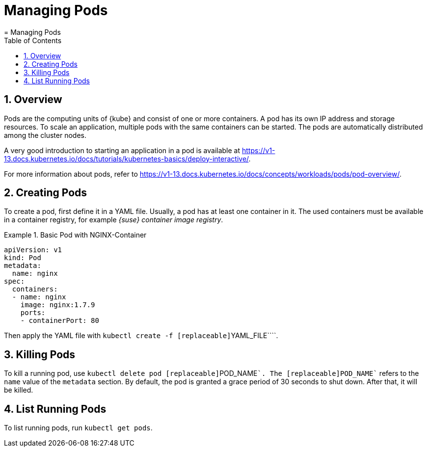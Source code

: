 [[_cha.user.pods]]
= Managing Pods
:doctype: book
:sectnums:
:toc: left
:icons: font
:experimental:
:sourcedir: .
:imagesdir: ./images
= Managing Pods
:doctype: book
:sectnums:
:toc: left
:icons: font
:experimental:
:imagesdir: ./images



[[_sec.user.pods.overview]]
== Overview


Pods are the computing units of {kube}
and consist of one or more containers.
A pod has its own IP address and storage resources.
To scale an application, multiple pods with the same containers can be started.
The pods are automatically distributed among the cluster nodes. 

A very good introduction to starting an application in a pod is available at https://v1-13.docs.kubernetes.io/docs/tutorials/kubernetes-basics/deploy-interactive/. 

For more information about pods, refer to https://v1-13.docs.kubernetes.io/docs/concepts/workloads/pods/pod-overview/. 

[[_sec.user.pods.create]]
== Creating Pods


To create a pod, first define it in a YAML file.
Usually, a pod has at least one container in it.
The used containers must be available in a container registry, for example __{suse}
 container image registry__. 

.Basic Pod with NGINX-Container
====
----
apiVersion: v1
kind: Pod
metadata:
  name: nginx
spec:
  containers:
  - name: nginx
    image: nginx:1.7.9
    ports:
    - containerPort: 80
----
====


Then apply the YAML file with [command]``kubectl create -f
   [replaceable]``YAML_FILE````. 

[[_sec.user.pods.remove]]
== Killing Pods


To kill a running pod, use [command]``kubectl delete pod
   [replaceable]``POD_NAME````.
The [replaceable]``POD_NAME`` refers to the `name` value of the `metadata` section.
By default, the pod is granted a grace period of 30 seconds to shut down.
After that, it will be killed. 

[[_sec.user.pods.list]]
== List Running Pods


To list running pods, run [command]``kubectl get pods``. 
